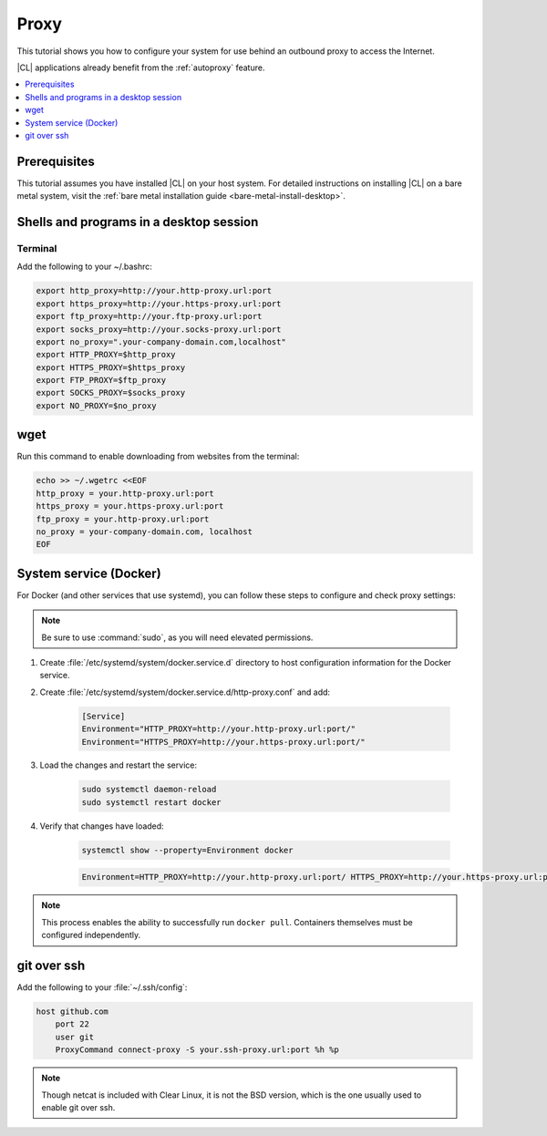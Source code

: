 .. _tutorial-proxy:

Proxy
#####

This tutorial shows you how to configure your system for use behind an
outbound proxy to access the Internet. 

|CL| applications already benefit from the :ref:`autoproxy`
feature. 

.. contents:: 
    :local:
    :depth: 1

Prerequisites
*************

This tutorial assumes you have installed |CL| on your host system.
For detailed instructions on installing |CL| on a bare metal system, visit
the :ref:`bare metal installation guide <bare-metal-install-desktop>`.

Shells and programs in a desktop session
****************************************

Terminal
========

Add the following to your ~/.bashrc:

.. code-block:: bash

    export http_proxy=http://your.http-proxy.url:port
    export https_proxy=http://your.https-proxy.url:port
    export ftp_proxy=http://your.ftp-proxy.url:port
    export socks_proxy=http://your.socks-proxy.url:port
    export no_proxy=".your-company-domain.com,localhost"
    export HTTP_PROXY=$http_proxy
    export HTTPS_PROXY=$https_proxy
    export FTP_PROXY=$ftp_proxy
    export SOCKS_PROXY=$socks_proxy
    export NO_PROXY=$no_proxy

wget
****

Run this command to enable downloading from websites from the terminal:

.. code-block:: bash

    echo >> ~/.wgetrc <<EOF
    http_proxy = your.http-proxy.url:port
    https_proxy = your.https-proxy.url:port
    ftp_proxy = your.http-proxy.url:port
    no_proxy = your-company-domain.com, localhost
    EOF

System service (Docker)
***********************

For Docker (and other services that use systemd), you can follow these steps to configure and check proxy settings:

.. note::

    Be sure to use :command:`sudo`, as you will need elevated permissions.

#. Create :file:`/etc/systemd/system/docker.service.d` directory to host
   configuration information for the Docker service.

#. Create :file:`/etc/systemd/system/docker.service.d/http-proxy.conf` and add:

    .. code-block:: bash

        [Service]
        Environment="HTTP_PROXY=http://your.http-proxy.url:port/"
        Environment="HTTPS_PROXY=http://your.https-proxy.url:port/"

#. Load the changes and restart the service:

    .. code-block:: bash

        sudo systemctl daemon-reload
        sudo systemctl restart docker

#. Verify that changes have loaded:

    .. code-block:: bash

        systemctl show --property=Environment docker

    .. code-block:: console

        Environment=HTTP_PROXY=http://your.http-proxy.url:port/ HTTPS_PROXY=http://your.https-proxy.url:port/

.. note::

   This process enables the ability to successfully run ``docker pull``.
   Containers themselves must be configured independently.

git over ssh
************

Add the following to your :file:`~/.ssh/config`:

.. code-block:: bash

    host github.com
        port 22    
        user git
        ProxyCommand connect-proxy -S your.ssh-proxy.url:port %h %p

.. note::

    Though netcat is included with Clear Linux, it is not the BSD version,
    which is the one usually used to enable git over ssh.